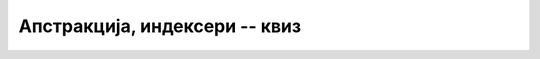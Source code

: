 Апстракција, индексери -- квиз
==============================

.. quizq::

    .. mchoice:: apstrakcija_q1
        :answer_a: И аутор и корисник класе као одговорност.
        :answer_b: Аутор класе као одговорност, а корисник као погодност.
        :answer_c: Аутор класе као погодност, а корисник као одговорност.
        :answer_d: И аутор и корисник класе као погодност.
        :correct: b
        
        Како апстракцију у ООП види аутор, а како корисник класе?

.. quizq::

    .. mchoice:: apstrakcija_q2
        :answer_a: Што мање статичких метода у класи.
        :answer_b: Излагање што више функционалности класе (свега што класа уме да ради).
        :answer_c: Што једноставнији интерфејс, који је кориснику довољан.
        :answer_d: Више приватних него јавних метода.
        :correct: c
        
        Који од датих савета је највише у духу концепта апстракције (у контексту ООП)?

.. quizq::

    .. mchoice:: apstrakcija_q3
        :multiple_answers:
        :answer_a: Ако је неком приватном методу класе додат параметар.
        :answer_b: Ако је неком јавном методу класе додат параметар.
        :answer_c: Ако је имплементација неког јавног метода промењена.
        :answer_d: Ако је додат нови јавни метод.
        :correct: a,c,d
        
        Дошло је до промене у коду класе коју користимо у свом програму. При којим случајевима измене те класе 
        можемо да наставимо са радом као да измене није ни било (подразумева се да је класа и даље исправна)?
